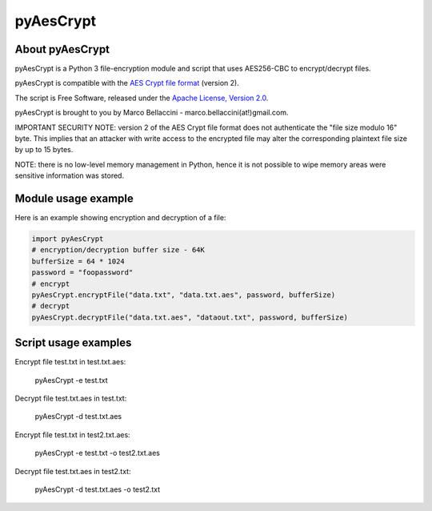 pyAesCrypt
===============
.. image:: https://travis-ci.org/marcobellaccini/pyAesCrypt.svg?branch=master
    :target: https://travis-ci.org/marcobellaccini/pyAesCrypt

About pyAesCrypt
--------------------------
pyAesCrypt is a Python 3 file-encryption module and script that uses AES256-CBC to encrypt/decrypt files.

pyAesCrypt is compatible with the `AES Crypt`_ `file format`_ (version 2).

The script is Free Software, released under the `Apache License, Version 2.0`_.

pyAesCrypt is brought to you by Marco Bellaccini - marco.bellaccini(at!)gmail.com.
 
IMPORTANT SECURITY NOTE: version 2 of the AES Crypt file format does not authenticate the "file size modulo 16" byte. This implies that an attacker  
with write access to the encrypted file may alter the corresponding plaintext file size by up to 15 bytes.

NOTE: there is no low-level memory management in Python, hence it is not possible to wipe memory areas were sensitive information was stored.

Module usage example
------------------------
Here is an example showing encryption and decryption of a file:

.. code:: python

    import pyAesCrypt
    # encryption/decryption buffer size - 64K
    bufferSize = 64 * 1024
    password = "foopassword"
    # encrypt
    pyAesCrypt.encryptFile("data.txt", "data.txt.aes", password, bufferSize)
    # decrypt
    pyAesCrypt.decryptFile("data.txt.aes", "dataout.txt", password, bufferSize)

Script usage examples
------------------------
Encrypt file test.txt in test.txt.aes:

	pyAesCrypt -e test.txt

Decrypt file test.txt.aes in test.txt:

	pyAesCrypt -d test.txt.aes
	
Encrypt file test.txt in test2.txt.aes:

	pyAesCrypt -e test.txt -o test2.txt.aes

Decrypt file test.txt.aes in test2.txt:

	pyAesCrypt -d test.txt.aes -o test2.txt

.. _AES Crypt: https://www.aescrypt.com
.. _file format: https://www.aescrypt.com/aes_file_format.html
.. _Apache License, Version 2.0: http://www.apache.org/licenses/LICENSE-2.0
